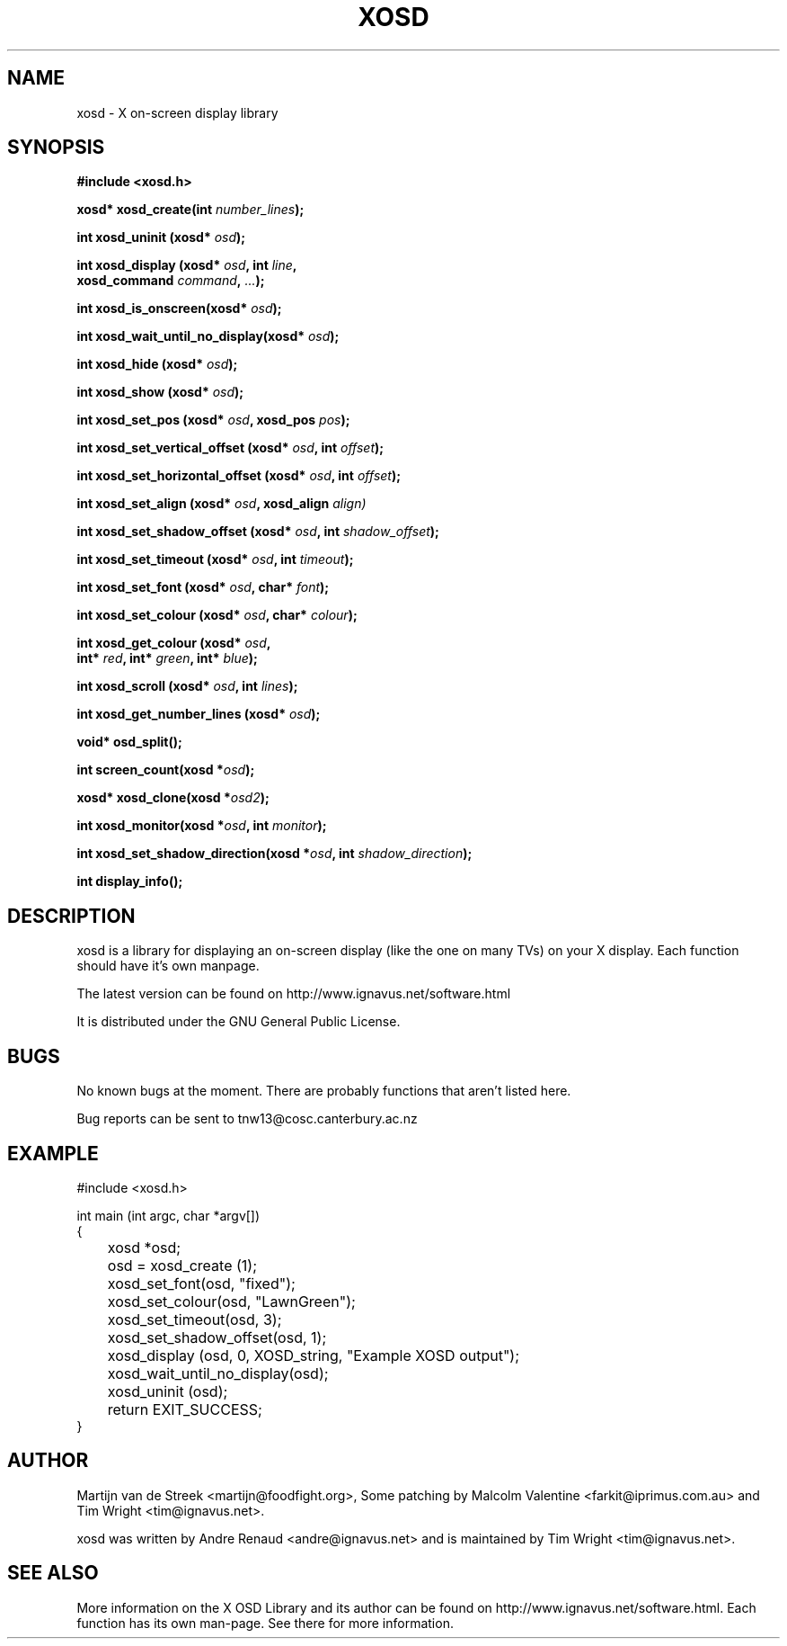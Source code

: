 .\" Emacs, -*- nroff -*- please
.TH XOSD 3xosd "December 2000" "X OSD Library"
.SH NAME
xosd - X on-screen display library
.SH SYNOPSIS
.nf
.B #include <xosd.h>
.sp
.BI "xosd* xosd_create(int " number_lines ); 
.sp
.BI "int xosd_uninit (xosd* " osd );
.sp
.BI "int xosd_display (xosd* " osd ", int " line ,
.BI "                  xosd_command " command ", " ... );
.sp
.BI "int xosd_is_onscreen(xosd* " osd );
.sp
.BI "int xosd_wait_until_no_display(xosd* " osd );
.sp
.BI "int xosd_hide (xosd* " osd );
.sp
.BI "int xosd_show (xosd* " osd );
.sp
.BI "int xosd_set_pos (xosd* " osd ", xosd_pos " pos );
.sp
.BI "int xosd_set_vertical_offset (xosd* " osd ", int " offset );
.sp
.BI "int xosd_set_horizontal_offset (xosd* " osd ", int " offset );
.sp
.BI "int xosd_set_align (xosd* " osd ", xosd_align " align)
.sp
.BI "int xosd_set_shadow_offset (xosd* " osd ", int " shadow_offset );
.sp
.BI "int xosd_set_timeout (xosd* " osd ", int " timeout );
.sp
.BI "int xosd_set_font (xosd* " osd ", char* " font );
.sp
.BI "int xosd_set_colour (xosd* " osd ", char* " colour );
.sp
.BI "int xosd_get_colour (xosd* " osd ,
.BI "                     int* " red ", int* " green ", int* " blue );
.sp
.BI "int xosd_scroll (xosd* "osd ", int " lines );
.sp
.BI "int xosd_get_number_lines (xosd* "osd "); 
.sp
.BI "void* osd_split();"
.sp
.BI "int screen_count(xosd *" osd "); 
.sp
.BI "xosd* xosd_clone(xosd *" osd2 "); 
.sp 
.BI "int xosd_monitor(xosd *" osd ", int " monitor "); 
.sp 
.BI "int xosd_set_shadow_direction(xosd *" osd ", int " shadow_direction ");
.sp
.BI "int display_info();
.fi

.SH DESCRIPTION
xosd is a library for displaying an on-screen display (like the one on
many TVs) on your X display. Each function should have it's own manpage.
.sp
The latest version can be found on
http://www.ignavus.net/software.html
.PP
It is distributed under the GNU General Public License.

.SH BUGS
No known bugs at the moment. There are probably functions that aren't listed here.
.sp
Bug reports can be sent to tnw13@cosc.canterbury.ac.nz

.SH EXAMPLE
.nf
#include <xosd.h>

int main (int argc, char *argv[])
{
	xosd *osd;

	osd = xosd_create (1);

	xosd_set_font(osd, "fixed");
	xosd_set_colour(osd, "LawnGreen");
	xosd_set_timeout(osd, 3);
	xosd_set_shadow_offset(osd, 1);
	
	xosd_display (osd, 0, XOSD_string, "Example XOSD output");

	xosd_wait_until_no_display(osd);

	xosd_uninit (osd);

	return EXIT_SUCCESS;
}
.fi

.SH AUTHOR
Martijn van de Streek <martijn@foodfight.org>, Some patching by Malcolm Valentine <farkit@iprimus.com.au> and Tim Wright <tim@ignavus.net>.
.PP
xosd was written by Andre Renaud <andre@ignavus.net> and is maintained by Tim Wright <tim@ignavus.net>.
.SH SEE ALSO
More information on the X OSD Library and its author can be found on
http://www.ignavus.net/software.html. Each function has its own man-page.
See there for more information.
